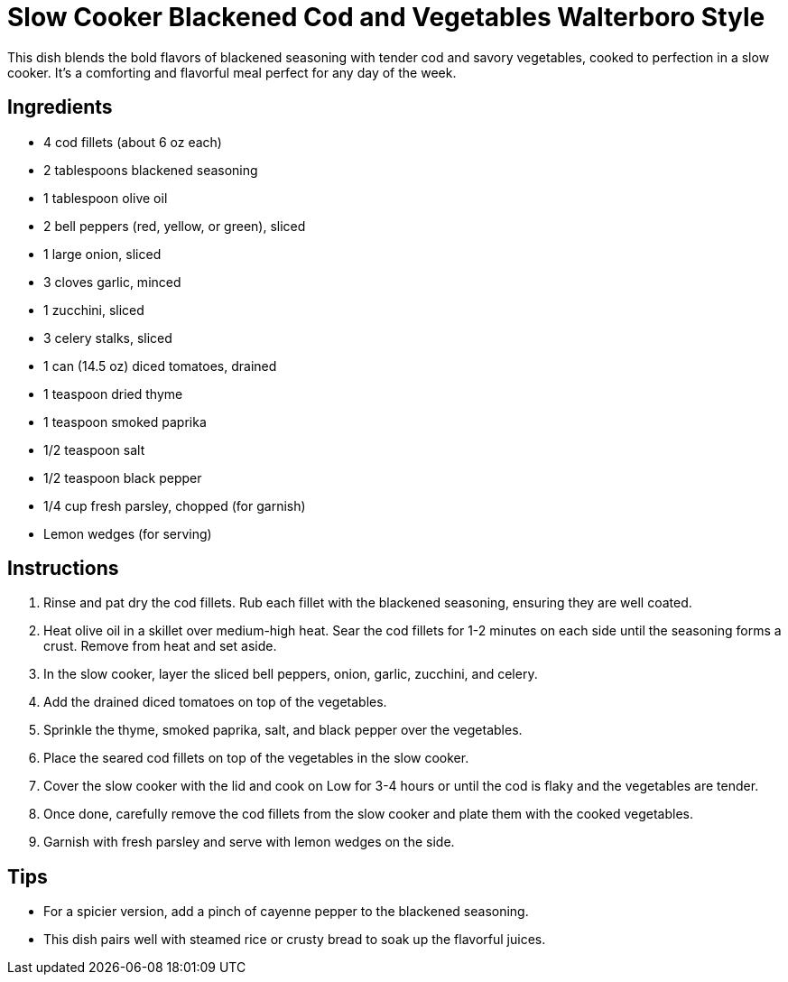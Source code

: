 = Slow Cooker Blackened Cod and Vegetables Walterboro Style
This dish blends the bold flavors of blackened seasoning with tender cod and savory vegetables, cooked to perfection in a slow cooker. It's a comforting and flavorful meal perfect for any day of the week.

== Ingredients
* 4 cod fillets (about 6 oz each)
* 2 tablespoons blackened seasoning
* 1 tablespoon olive oil
* 2 bell peppers (red, yellow, or green), sliced
* 1 large onion, sliced
* 3 cloves garlic, minced
* 1 zucchini, sliced
* 3 celery stalks, sliced
* 1 can (14.5 oz) diced tomatoes, drained
* 1 teaspoon dried thyme
* 1 teaspoon smoked paprika
* 1/2 teaspoon salt
* 1/2 teaspoon black pepper
* 1/4 cup fresh parsley, chopped (for garnish)
* Lemon wedges (for serving)

== Instructions
. Rinse and pat dry the cod fillets. Rub each fillet with the blackened seasoning, ensuring they are well coated.
. Heat olive oil in a skillet over medium-high heat. Sear the cod fillets for 1-2 minutes on each side until the seasoning forms a crust. Remove from heat and set aside.
. In the slow cooker, layer the sliced bell peppers, onion, garlic, zucchini, and celery.
. Add the drained diced tomatoes on top of the vegetables.
. Sprinkle the thyme, smoked paprika, salt, and black pepper over the vegetables.
. Place the seared cod fillets on top of the vegetables in the slow cooker.
. Cover the slow cooker with the lid and cook on Low for 3-4 hours or until the cod is flaky and the vegetables are tender.
. Once done, carefully remove the cod fillets from the slow cooker and plate them with the cooked vegetables.
. Garnish with fresh parsley and serve with lemon wedges on the side.

== Tips
* For a spicier version, add a pinch of cayenne pepper to the blackened seasoning.
* This dish pairs well with steamed rice or crusty bread to soak up the flavorful juices.
